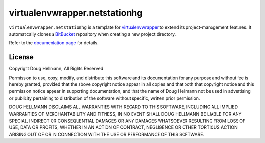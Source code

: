 ..   -*- mode: rst -*-

=============================
 virtualenvwrapper.netstationhg
=============================

``virtualenvwrapper.netstationhg`` is a template for virtualenvwrapper_
to extend its project-management features.  It automatically clones a
BitBucket_ repository when creating a new project directory.

Refer to the `documentation page
<http://virtualenvwrapper-bitbucket.readthedocs.org/>`__ for
details.

License
=======

Copyright Doug Hellmann, All Rights Reserved

Permission to use, copy, modify, and distribute this software and its
documentation for any purpose and without fee is hereby granted,
provided that the above copyright notice appear in all copies and that
both that copyright notice and this permission notice appear in
supporting documentation, and that the name of Doug Hellmann not be
used in advertising or publicity pertaining to distribution of the
software without specific, written prior permission.

DOUG HELLMANN DISCLAIMS ALL WARRANTIES WITH REGARD TO THIS SOFTWARE,
INCLUDING ALL IMPLIED WARRANTIES OF MERCHANTABILITY AND FITNESS, IN NO
EVENT SHALL DOUG HELLMANN BE LIABLE FOR ANY SPECIAL, INDIRECT OR
CONSEQUENTIAL DAMAGES OR ANY DAMAGES WHATSOEVER RESULTING FROM LOSS OF
USE, DATA OR PROFITS, WHETHER IN AN ACTION OF CONTRACT, NEGLIGENCE OR
OTHER TORTIOUS ACTION, ARISING OUT OF OR IN CONNECTION WITH THE USE OR
PERFORMANCE OF THIS SOFTWARE.

.. _virtualenvwrapper: http://www.doughellmann.com/projects/virtualenvwrapper/

.. _BitBucket: http://www.bitbucket.org/

